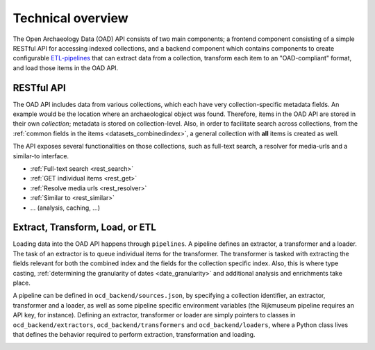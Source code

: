 .. _dev_tech_overview:

Technical overview
==================

.. todo::

   Document the following:

   - ETL process
   - Used software

The Open Archaeology Data (OAD) API consists of two main components; a frontend component consisting of a simple RESTful API for accessing indexed collections, and a backend component which contains components to create configurable `ETL-pipelines <http://en.wikipedia.org/wiki/Extract,_transform,_load>`_ that can extract data from a collection, transform each item to an "OAD-compliant" format, and load those items in the OAD API.

RESTful API
-----------
The OAD API includes data from various collections, which each have very collection-specific metadata fields. An example would be the location where an archaeological object was found. Therefore, items in the OAD API are stored in their own *collection*; metadata is stored on collection-level. Also, in order to facilitate search across collections, from the :ref:`common fields in the items <datasets_combinedindex>`, a general collection with **all** items is created as well.

The API exposes several functionalities on those collections, such as full-text search, a resolver for media-urls and a similar-to interface.

.. image:: /images/api-architecture.png

- :ref:`Full-text search <rest_search>`
- :ref:`GET individual items <rest_get>`
- :ref:`Resolve media urls <rest_resolver>`
- :ref:`Similar to <rest_similar>`
- ... (analysis, caching, ...)

.. _dev_etl:

Extract, Transform, Load, or ETL
--------------------------------
Loading data into the OAD API happens through ``pipelines``. A pipeline defines an extractor, a transformer and a loader. The task of an extractor is to queue individual items for the transformer. The transformer is tasked with extracting the fields relevant for both the combined index and the fields for the collection specific index. Also, this is where type casting, :ref:`determining the granularity of dates <date_granularity>` and additional analysis and enrichments take place.

.. image:: /images/etl.png

A pipeline can be defined in ``ocd_backend/sources.json``, by specifying a collection identifier, an extractor, transformer and a loader, as well as some pipeline specific environment variables (the Rijkmuseum pipeline requires an API key, for instance). Defining an extractor, transformer or loader are simply pointers to classes in ``ocd_backend/extractors``, ``ocd_backend/transformers`` and ``ocd_backend/loaders``, where a Python class lives that defines the behavior required to perform extraction, transformation and loading.

.. _dev_tech_logging:
